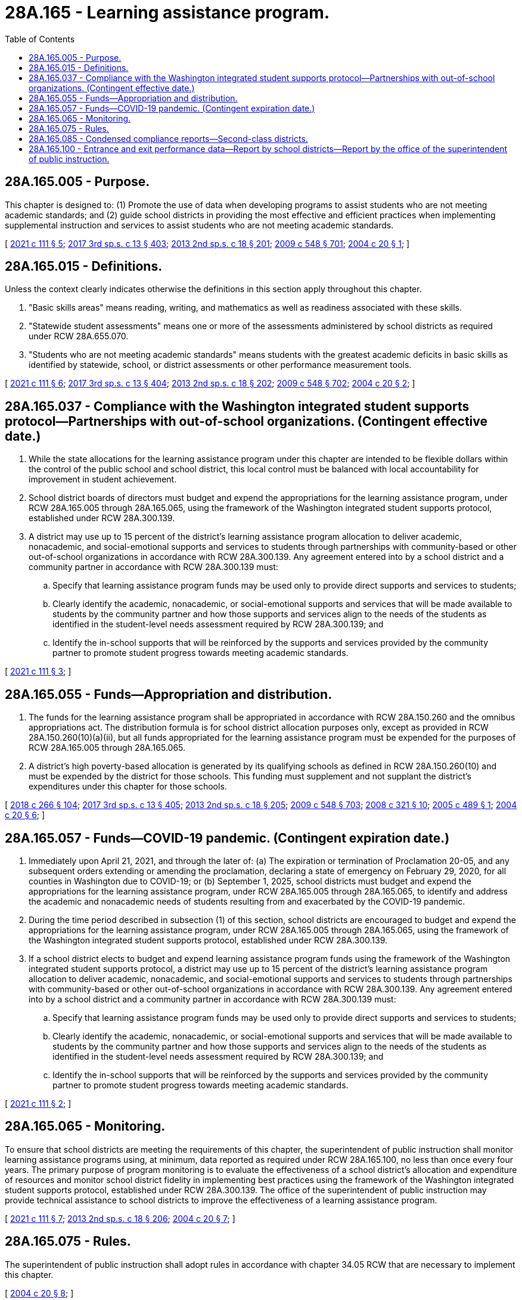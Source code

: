 = 28A.165 - Learning assistance program.
:toc:

== 28A.165.005 - Purpose.
This chapter is designed to: (1) Promote the use of data when developing programs to assist students who are not meeting academic standards; and (2) guide school districts in providing the most effective and efficient practices when implementing supplemental instruction and services to assist students who are not meeting academic standards.

[ http://lawfilesext.leg.wa.gov/biennium/2021-22/Pdf/Bills/Session%20Laws/House/1208-S.SL.pdf?cite=2021%20c%20111%20§%205[2021 c 111 § 5]; http://lawfilesext.leg.wa.gov/biennium/2017-18/Pdf/Bills/Session%20Laws/House/2242.SL.pdf?cite=2017%203rd%20sp.s.%20c%2013%20§%20403[2017 3rd sp.s. c 13 § 403]; http://lawfilesext.leg.wa.gov/biennium/2013-14/Pdf/Bills/Session%20Laws/Senate/5946-S.SL.pdf?cite=2013%202nd%20sp.s.%20c%2018%20§%20201[2013 2nd sp.s. c 18 § 201]; http://lawfilesext.leg.wa.gov/biennium/2009-10/Pdf/Bills/Session%20Laws/House/2261-S.SL.pdf?cite=2009%20c%20548%20§%20701[2009 c 548 § 701]; http://lawfilesext.leg.wa.gov/biennium/2003-04/Pdf/Bills/Session%20Laws/Senate/5877-S.SL.pdf?cite=2004%20c%2020%20§%201[2004 c 20 § 1]; ]

== 28A.165.015 - Definitions.
Unless the context clearly indicates otherwise the definitions in this section apply throughout this chapter.

. "Basic skills areas" means reading, writing, and mathematics as well as readiness associated with these skills.

. "Statewide student assessments" means one or more of the assessments administered by school districts as required under RCW 28A.655.070.

. "Students who are not meeting academic standards" means students with the greatest academic deficits in basic skills as identified by statewide, school, or district assessments or other performance measurement tools.

[ http://lawfilesext.leg.wa.gov/biennium/2021-22/Pdf/Bills/Session%20Laws/House/1208-S.SL.pdf?cite=2021%20c%20111%20§%206[2021 c 111 § 6]; http://lawfilesext.leg.wa.gov/biennium/2017-18/Pdf/Bills/Session%20Laws/House/2242.SL.pdf?cite=2017%203rd%20sp.s.%20c%2013%20§%20404[2017 3rd sp.s. c 13 § 404]; http://lawfilesext.leg.wa.gov/biennium/2013-14/Pdf/Bills/Session%20Laws/Senate/5946-S.SL.pdf?cite=2013%202nd%20sp.s.%20c%2018%20§%20202[2013 2nd sp.s. c 18 § 202]; http://lawfilesext.leg.wa.gov/biennium/2009-10/Pdf/Bills/Session%20Laws/House/2261-S.SL.pdf?cite=2009%20c%20548%20§%20702[2009 c 548 § 702]; http://lawfilesext.leg.wa.gov/biennium/2003-04/Pdf/Bills/Session%20Laws/Senate/5877-S.SL.pdf?cite=2004%20c%2020%20§%202[2004 c 20 § 2]; ]

== 28A.165.037 - Compliance with the Washington integrated student supports protocol—Partnerships with out-of-school organizations. (Contingent effective date.)
. While the state allocations for the learning assistance program under this chapter are intended to be flexible dollars within the control of the public school and school district, this local control must be balanced with local accountability for improvement in student achievement.

. School district boards of directors must budget and expend the appropriations for the learning assistance program, under RCW 28A.165.005 through 28A.165.065, using the framework of the Washington integrated student supports protocol, established under RCW 28A.300.139.

. A district may use up to 15 percent of the district's learning assistance program allocation to deliver academic, nonacademic, and social-emotional supports and services to students through partnerships with community-based or other out-of-school organizations in accordance with RCW 28A.300.139. Any agreement entered into by a school district and a community partner in accordance with RCW 28A.300.139 must:

.. Specify that learning assistance program funds may be used only to provide direct supports and services to students;

.. Clearly identify the academic, nonacademic, or social-emotional supports and services that will be made available to students by the community partner and how those supports and services align to the needs of the students as identified in the student-level needs assessment required by RCW 28A.300.139; and

.. Identify the in-school supports that will be reinforced by the supports and services provided by the community partner to promote student progress towards meeting academic standards.

[ http://lawfilesext.leg.wa.gov/biennium/2021-22/Pdf/Bills/Session%20Laws/House/1208-S.SL.pdf?cite=2021%20c%20111%20§%203[2021 c 111 § 3]; ]

== 28A.165.055 - Funds—Appropriation and distribution.
. The funds for the learning assistance program shall be appropriated in accordance with RCW 28A.150.260 and the omnibus appropriations act. The distribution formula is for school district allocation purposes only, except as provided in RCW 28A.150.260(10)(a)(ii), but all funds appropriated for the learning assistance program must be expended for the purposes of RCW 28A.165.005 through 28A.165.065.

. A district's high poverty-based allocation is generated by its qualifying schools as defined in RCW 28A.150.260(10) and must be expended by the district for those schools. This funding must supplement and not supplant the district's expenditures under this chapter for those schools.

[ http://lawfilesext.leg.wa.gov/biennium/2017-18/Pdf/Bills/Session%20Laws/Senate/6362-S2.SL.pdf?cite=2018%20c%20266%20§%20104[2018 c 266 § 104]; http://lawfilesext.leg.wa.gov/biennium/2017-18/Pdf/Bills/Session%20Laws/House/2242.SL.pdf?cite=2017%203rd%20sp.s.%20c%2013%20§%20405[2017 3rd sp.s. c 13 § 405]; http://lawfilesext.leg.wa.gov/biennium/2013-14/Pdf/Bills/Session%20Laws/Senate/5946-S.SL.pdf?cite=2013%202nd%20sp.s.%20c%2018%20§%20205[2013 2nd sp.s. c 18 § 205]; http://lawfilesext.leg.wa.gov/biennium/2009-10/Pdf/Bills/Session%20Laws/House/2261-S.SL.pdf?cite=2009%20c%20548%20§%20703[2009 c 548 § 703]; http://lawfilesext.leg.wa.gov/biennium/2007-08/Pdf/Bills/Session%20Laws/Senate/6673-S2.SL.pdf?cite=2008%20c%20321%20§%2010[2008 c 321 § 10]; http://lawfilesext.leg.wa.gov/biennium/2005-06/Pdf/Bills/Session%20Laws/House/1066.SL.pdf?cite=2005%20c%20489%20§%201[2005 c 489 § 1]; http://lawfilesext.leg.wa.gov/biennium/2003-04/Pdf/Bills/Session%20Laws/Senate/5877-S.SL.pdf?cite=2004%20c%2020%20§%206[2004 c 20 § 6]; ]

== 28A.165.057 - Funds—COVID-19 pandemic. (Contingent expiration date.)
. Immediately upon April 21, 2021, and through the later of: (a) The expiration or termination of Proclamation 20-05, and any subsequent orders extending or amending the proclamation, declaring a state of emergency on February 29, 2020, for all counties in Washington due to COVID-19; or (b) September 1, 2025, school districts must budget and expend the appropriations for the learning assistance program, under RCW 28A.165.005 through 28A.165.065, to identify and address the academic and nonacademic needs of students resulting from and exacerbated by the COVID-19 pandemic.

. During the time period described in subsection (1) of this section, school districts are encouraged to budget and expend the appropriations for the learning assistance program, under RCW 28A.165.005 through 28A.165.065, using the framework of the Washington integrated student supports protocol, established under RCW 28A.300.139.

. If a school district elects to budget and expend learning assistance program funds using the framework of the Washington integrated student supports protocol, a district may use up to 15 percent of the district's learning assistance program allocation to deliver academic, nonacademic, and social-emotional supports and services to students through partnerships with community-based or other out-of-school organizations in accordance with RCW 28A.300.139. Any agreement entered into by a school district and a community partner in accordance with RCW 28A.300.139 must:

.. Specify that learning assistance program funds may be used only to provide direct supports and services to students;

.. Clearly identify the academic, nonacademic, or social-emotional supports and services that will be made available to students by the community partner and how those supports and services align to the needs of the students as identified in the student-level needs assessment required by RCW 28A.300.139; and

.. Identify the in-school supports that will be reinforced by the supports and services provided by the community partner to promote student progress towards meeting academic standards.

[ http://lawfilesext.leg.wa.gov/biennium/2021-22/Pdf/Bills/Session%20Laws/House/1208-S.SL.pdf?cite=2021%20c%20111%20§%202[2021 c 111 § 2]; ]

== 28A.165.065 - Monitoring.
To ensure that school districts are meeting the requirements of this chapter, the superintendent of public instruction shall monitor learning assistance programs using, at minimum, data reported as required under RCW 28A.165.100, no less than once every four years. The primary purpose of program monitoring is to evaluate the effectiveness of a school district's allocation and expenditure of resources and monitor school district fidelity in implementing best practices using the framework of the Washington integrated student supports protocol, established under RCW 28A.300.139. The office of the superintendent of public instruction may provide technical assistance to school districts to improve the effectiveness of a learning assistance program.

[ http://lawfilesext.leg.wa.gov/biennium/2021-22/Pdf/Bills/Session%20Laws/House/1208-S.SL.pdf?cite=2021%20c%20111%20§%207[2021 c 111 § 7]; http://lawfilesext.leg.wa.gov/biennium/2013-14/Pdf/Bills/Session%20Laws/Senate/5946-S.SL.pdf?cite=2013%202nd%20sp.s.%20c%2018%20§%20206[2013 2nd sp.s. c 18 § 206]; http://lawfilesext.leg.wa.gov/biennium/2003-04/Pdf/Bills/Session%20Laws/Senate/5877-S.SL.pdf?cite=2004%20c%2020%20§%207[2004 c 20 § 7]; ]

== 28A.165.075 - Rules.
The superintendent of public instruction shall adopt rules in accordance with chapter 34.05 RCW that are necessary to implement this chapter.

[ http://lawfilesext.leg.wa.gov/biennium/2003-04/Pdf/Bills/Session%20Laws/Senate/5877-S.SL.pdf?cite=2004%20c%2020%20§%208[2004 c 20 § 8]; ]

== 28A.165.085 - Condensed compliance reports—Second-class districts.
Any compliance reporting requirements as a result of laws in this chapter that apply to second-class districts may be submitted in accordance with RCW 28A.330.250.

[ http://lawfilesext.leg.wa.gov/biennium/2011-12/Pdf/Bills/Session%20Laws/Senate/5184-S.SL.pdf?cite=2011%20c%2045%20§%206[2011 c 45 § 6]; ]

== 28A.165.100 - Entrance and exit performance data—Report by school districts—Report by the office of the superintendent of public instruction.
. School districts shall record in the statewide individual student data system annual entrance and exit performance data for each student participating in the learning assistance program according to specifications established by the office of the superintendent of public instruction.

. Annually [by] September 30th, school districts shall report to the office of the superintendent of public instruction, using a common format prepared by the office:

.. The amount of academic growth gained by students participating in the learning assistance program;

.. The number of students who gain at least one year of academic growth;

.. The specific practices, activities, and programs used by each school building that received learning assistance program funding;

.. The percentage of learning assistance program funding used to engage community partners, the number of students receiving direct supports and services from those community partners, and the types of supports and services; and

.. Other data if required by the office of the superintendent of public instruction to demonstrate the efficacy of the learning assistance program expenditures to show student academic growth gains including indicators aligned with the accountability framework for schools receiving support under RCW 28A.657.110.

. By January 1, 2020, and each January 1st thereafter, the office of the superintendent of public instruction shall compile the school district data reported as required by subsection (2) of this section, and report, in compliance with RCW 43.01.036, to the appropriate committees of the legislature with the annual and longitudinal gains for the specific practices, activities, and programs used by the school districts and schools to show which are the most effective. The data must be disaggregated by student subgroups as described in RCW 28A.300.042(1) for student-level data.

[ http://lawfilesext.leg.wa.gov/biennium/2021-22/Pdf/Bills/Session%20Laws/House/1208-S.SL.pdf?cite=2021%20c%20111%20§%208[2021 c 111 § 8]; http://lawfilesext.leg.wa.gov/biennium/2019-20/Pdf/Bills/Session%20Laws/House/1151-S.SL.pdf?cite=2019%20c%20208%20§%201[2019 c 208 § 1]; http://lawfilesext.leg.wa.gov/biennium/2013-14/Pdf/Bills/Session%20Laws/Senate/5946-S.SL.pdf?cite=2013%202nd%20sp.s.%20c%2018%20§%20204[2013 2nd sp.s. c 18 § 204]; ]

